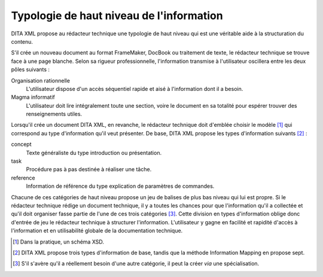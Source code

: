 .. Copyright 2011-2018 Olivier Carrère
.. Cette œuvre est mise à disposition selon les termes de la licence Creative
.. Commons Attribution - Pas d'utilisation commerciale - Partage dans les mêmes
.. conditions 4.0 international.

.. code review: no code

.. _typologie-de-haut-niveau-de-l-information:

Typologie de haut niveau de l'information
=========================================

DITA XML propose au rédacteur technique une
typologie de haut niveau qui est une véritable aide à la structuration du
contenu.

S'il crée un nouveau document au format FrameMaker, DocBook ou traitement de
texte, le rédacteur technique se trouve face à une page blanche. Selon sa
rigueur professionnelle, l'information transmise à l'utilisateur oscillera entre
les deux pôles suivants :

Organisation rationnelle
   L'utilisateur dispose d'un accès séquentiel rapide et aisé à l'information
   dont il a besoin.


Magma informatif
   L'utilisateur doit lire intégralement toute une section, voire le document en
   sa totalité pour espérer trouver des renseignements utiles.

Lorsqu'il crée un document DITA XML, en revanche, le rédacteur technique
doit d'emblée choisir le modèle [#]_ qui correspond
au type d'information qu'il veut présenter. De base, DITA XML propose les types
d'information suivants  [#]_ :

concept
   Texte généraliste du type introduction ou présentation.

task
   Procédure pas à pas destinée à réaliser une tâche.

reference
   Information de référence du type explication de paramètres de commandes.

Chacune de ces catégories de haut niveau propose un jeu de balises de plus bas
niveau qui lui est propre.  Si le rédacteur technique rédige un document
technique, il y a toutes les chances pour que
l'information qu'il a collectée et qu'il doit organiser fasse partie de l'une de
ces trois catégories [#]_. Cette division en types
d'information oblige donc d'entrée de jeu le rédacteur technique à
structurer l'information. L'utilisateur y gagne en facilité et rapidité d'accès
à l'information et en utilisabilité globale de la documentation technique.

.. only:: html

   .. rubric:: Notes

.. [#] Dans la pratique, un schéma XSD.

.. [#] DITA XML propose trois types d'information de base, tandis que la méthode
       Information Mapping en propose sept.

.. [#] S'il s'avère qu'il a réellement besoin d'une autre catégorie, il peut la
       créer *via* une spécialisation.

.. text review: yes

